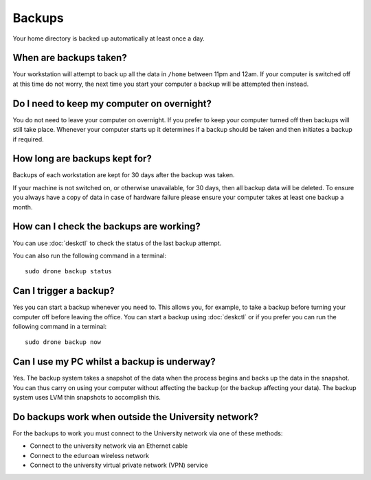 Backups
=======

Your home directory is backed up automatically at least once a day. 

When are backups taken?
-----------------------

Your workstation will attempt to back up all the data in ``/home`` between
11pm and 12am. If your computer is switched off at this time do not worry,
the next time you start your computer a backup will be attempted then instead.

Do I need to keep my computer on overnight?
-------------------------------------------

You do not need to leave your computer on overnight. If you prefer to keep 
your computer turned off then backups will still take place. Whenever your 
computer starts up it determines if a backup should be taken and then initiates 
a backup if required.

How long are backups kept for?
------------------------------

Backups of each workstation are kept for 30 days after the backup was taken.

If your machine is not switched on, or otherwise unavailable, for 30 days, then
all backup data will be deleted. To ensure you always have a copy of data 
in case of hardware failure please ensure your computer takes at least one 
backup a month.

How can I check the backups are working?
----------------------------------------

You can use :doc:`deskctl` to check the status of the last backup attempt.

You can also run the following command in a terminal::

   sudo drone backup status

Can I trigger a backup?
-----------------------

Yes you can start a backup whenever you need to. This allows you, for example, 
to take a backup before turning your computer off before leaving the office. You
can start a backup using :doc:`deskctl` or if you prefer you can run the 
following command in a terminal::

   sudo drone backup now

Can I use my PC whilst a backup is underway?
--------------------------------------------

Yes. The backup system takes a snapshot of the data when the process begins
and backs up the data in the snapshot. You can thus carry on using your 
computer without affecting the backup (or the backup affecting your data). The
backup system uses LVM thin snapshots to accomplish this.

Do backups work when outside the University network?
----------------------------------------------------

For the backups to work you must connect to the University network via one of
these methods:

- Connect to the university network via an Ethernet cable
- Connect to the ``eduroam`` wireless network
- Connect to the university virtual private network (VPN) service
